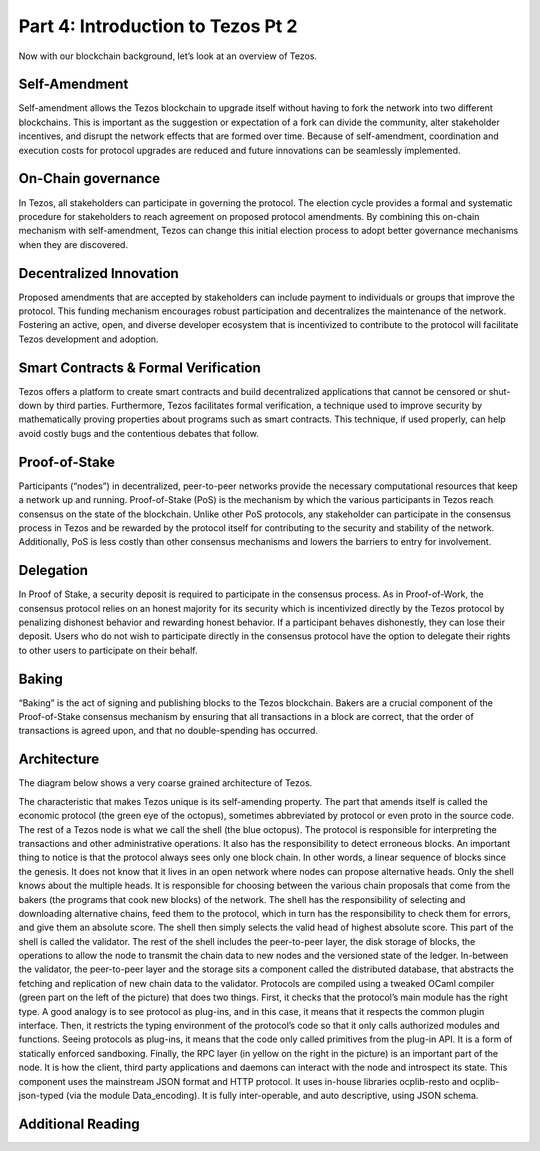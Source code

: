 .. _ipython_directive:

***************
Part 4: Introduction to Tezos Pt 2
***************
Now with our blockchain background, let’s look at an overview of Tezos.

Self-Amendment
=============================
Self-amendment allows the Tezos blockchain to upgrade itself without having to fork the network into two different blockchains. This is important as the suggestion or expectation of a fork can divide the community, alter stakeholder incentives, and disrupt the network effects that are formed over time. Because of self-amendment, coordination and execution costs for protocol upgrades are reduced and future innovations can be seamlessly implemented.

On-Chain governance
=============================
In Tezos, all stakeholders can participate in governing the protocol. The election cycle provides a formal and systematic procedure for stakeholders to reach agreement on proposed protocol amendments. By combining this on-chain mechanism with self-amendment, Tezos can change this initial election process to adopt better governance mechanisms when they are discovered.

Decentralized Innovation
=============================
Proposed amendments that are accepted by stakeholders can include payment to individuals or groups that improve the protocol. This funding mechanism encourages robust participation and decentralizes the maintenance of the network. Fostering an active, open, and diverse developer ecosystem that is incentivized to contribute to the protocol will facilitate Tezos development and adoption.

Smart Contracts & Formal Verification
=============================
Tezos offers a platform to create smart contracts and build decentralized applications that cannot be censored or shut-down by third parties. Furthermore, Tezos facilitates formal verification, a technique used to improve security by mathematically proving properties about programs such as smart contracts. This technique, if used properly, can help avoid costly bugs and the contentious debates that follow.

Proof-of-Stake
=============================
Participants (“nodes”) in decentralized, peer-to-peer networks provide the necessary computational resources that keep a network up and running. Proof-of-Stake (PoS) is the mechanism by which the various participants in Tezos reach consensus on the state of the blockchain. Unlike other PoS protocols, any stakeholder can participate in the consensus process in Tezos and be rewarded by the protocol itself for contributing to the security and stability of the network. Additionally, PoS is less costly than other consensus mechanisms and lowers the barriers to entry for involvement.

Delegation
=============================
In Proof of Stake, a security deposit is required to participate in the consensus process. As in Proof-of-Work, the consensus protocol relies on an honest majority for its security which is incentivized directly by the Tezos protocol by penalizing dishonest behavior and rewarding honest behavior. If a participant behaves dishonestly, they can lose their deposit. Users who do not wish to participate directly in the consensus protocol have the option to delegate their rights to other users to participate on their behalf.

Baking
=============================
“Baking” is the act of signing and publishing blocks to the Tezos blockchain. Bakers are a crucial component of the Proof-of-Stake consensus mechanism by ensuring that all transactions in a block are correct, that the order of transactions is agreed upon, and that no double-spending has occurred.

Architecture
=============================
The diagram below shows a very coarse grained architecture of Tezos.


The characteristic that makes Tezos unique is its self-amending property. The part that amends itself is called the economic protocol (the green eye of the octopus), sometimes abbreviated by protocol or even proto in the source code. The rest of a Tezos node is what we call the shell (the blue octopus).
The protocol is responsible for interpreting the transactions and other administrative operations. It also has the responsibility to detect erroneous blocks. An important thing to notice is that the protocol always sees only one block chain. In other words, a linear sequence of blocks since the genesis. It does not know that it lives in an open network where nodes can propose alternative heads.
Only the shell knows about the multiple heads. It is responsible for choosing between the various chain proposals that come from the bakers (the programs that cook new blocks) of the network. The shell has the responsibility of selecting and downloading alternative chains, feed them to the protocol, which in turn has the responsibility to check them for errors, and give them an absolute score. The shell then simply selects the valid head of highest absolute score. This part of the shell is called the validator.
The rest of the shell includes the peer-to-peer layer, the disk storage of blocks, the operations to allow the node to transmit the chain data to new nodes and the versioned state of the ledger. In-between the validator, the peer-to-peer layer and the storage sits a component called the distributed database, that abstracts the fetching and replication of new chain data to the validator.
Protocols are compiled using a tweaked OCaml compiler (green part on the left of the picture) that does two things. First, it checks that the protocol’s main module has the right type. A good analogy is to see protocol as plug-ins, and in this case, it means that it respects the common plugin interface. Then, it restricts the typing environment of the protocol’s code so that it only calls authorized modules and functions. Seeing protocols as plug-ins, it means that the code only called primitives from the plug-in API. It is a form of statically enforced sandboxing.
Finally, the RPC layer (in yellow on the right in the picture) is an important part of the node. It is how the client, third party applications and daemons can interact with the node and introspect its state. This component uses the mainstream JSON format and HTTP protocol. It uses in-house libraries ocplib-resto and ocplib-json-typed (via the module Data_encoding). It is fully inter-operable, and auto descriptive, using JSON schema.

Additional Reading
=============================
